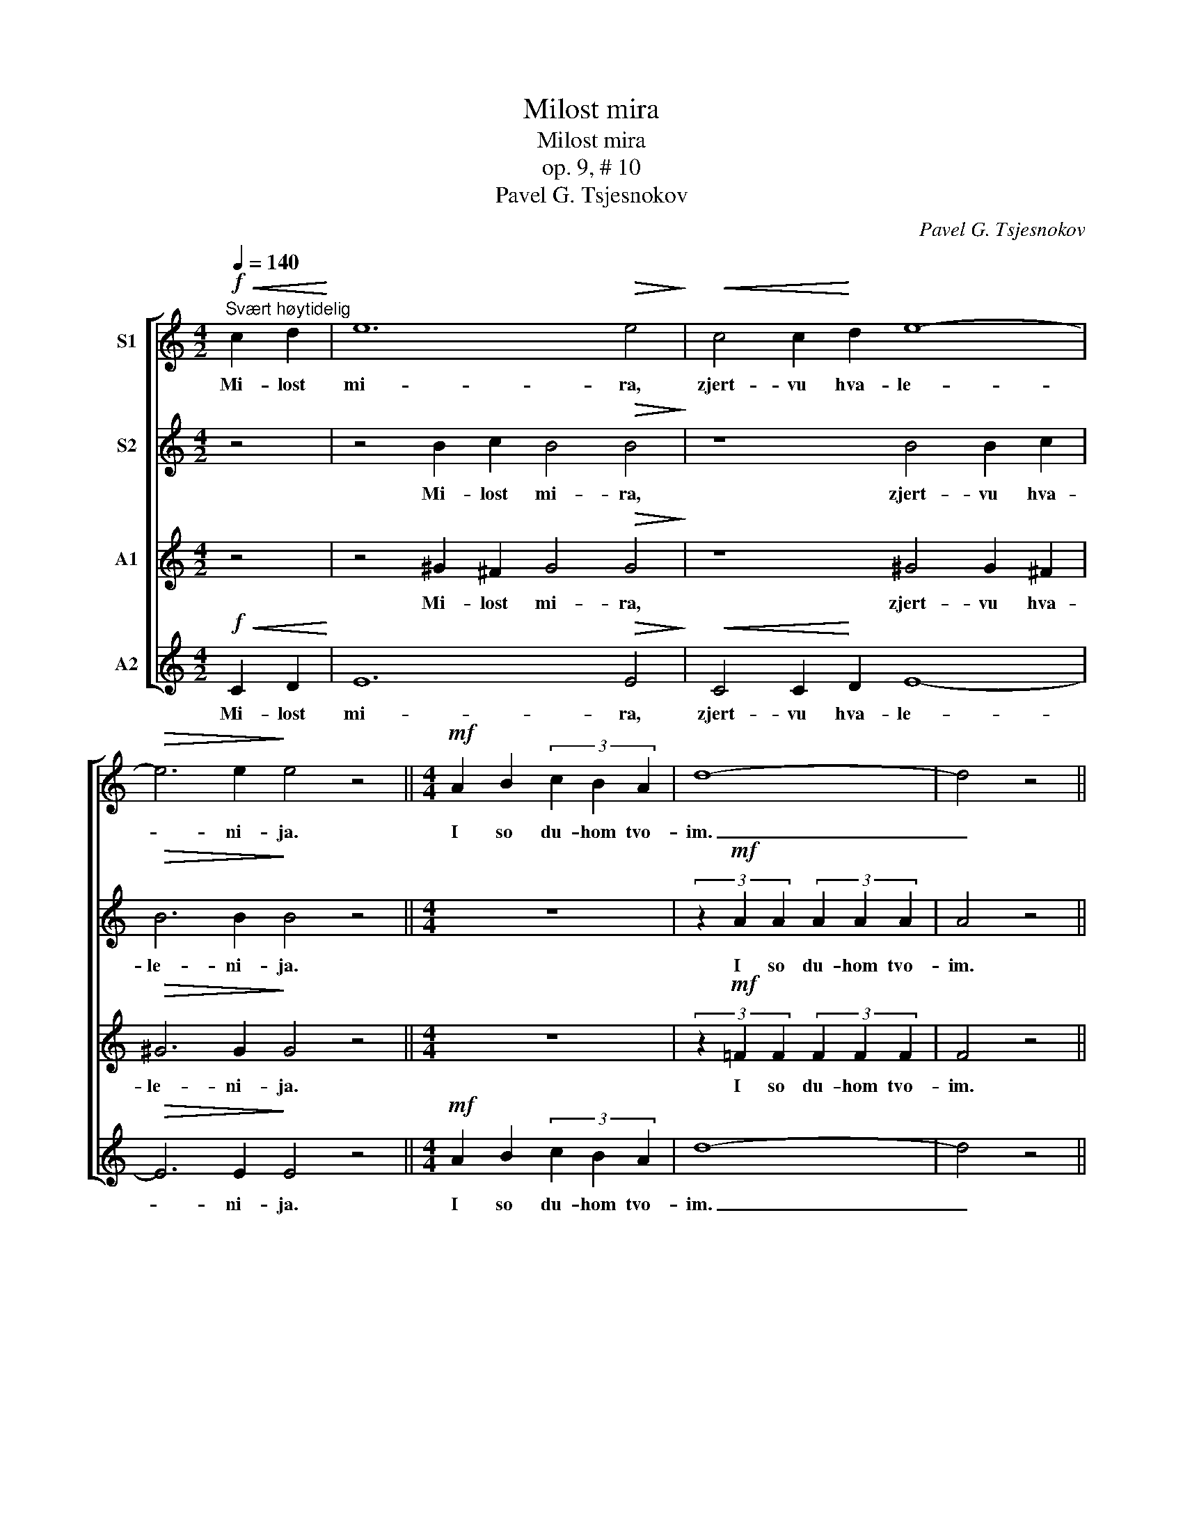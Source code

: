 X:1
T:Milost mira
T:Milost mira
T:op. 9, # 10
T:Pavel G. Tsjesnokov
C:Pavel G. Tsjesnokov
%%score [ 1 2 3 4 ]
L:1/8
Q:1/4=140
M:4/2
K:C
V:1 treble nm="S1"
V:2 treble nm="S2"
V:3 treble nm="A1"
V:4 treble nm="A2"
V:1
"^Svært høytidelig"!f!!<(! c2 d2!<)! | e12!>(! e4!>)! |!<(! c4 c2!<)! d2 e8- | %3
w: Mi- lost|mi- ra,|zjert- vu hva- le-|
!>(! e6 e2!>)! e4 z4 ||[M:4/4]!mf! A2 B2 (3c2 B2 A2 | d8- | d4 z4 || %7
w: * ni- ja.|I so du- hom tvo-|im.|_|
[M:4/2]!f! f6!>(! c2 !breath!c4!>)!!<(! d4!<)! |!<(! e6!<)!!>(! e2 e4!>)! z4 || z8 z4!mf! A4 | %10
w: I- ma- mi ko|Gos- po- du.|Dos-|
 c4 B2 c2 d8- | d4 d2 d2 !breath!d4 c2 d2 | e6 e2 d4 f4 | e12 d4 | e6 e2 d2 c2 d2 f2 | e8 e6 z2 | %16
w: toi- no i pra-|* ved- no est po- kla-|nja- ti- sja Ot-|tsu, i|Si- nu, i Svja- to- mu|Du- hu,|
!mf! f6 f2 f2 f2 c2 d2 | e8 e6 z2 | d8- d4 A2 B2 | (c12 B4 |!p!!>(! A8) A6!>)! z2 || %21
w: Tro- i- tse, E- di- no-|sustsj- nei|i _ Ne- raz-|del- *|* nei.|
[M:3/2][Q:1/4=170]"^Hurtigere" z12 |!f! e4 e4 d2 e2 | f8 e4 | d4 c4!<(! d4 | %25
w: |Svjat, Svjat, Svjat Gos-|pod, Gos-|pod Sa- va-|
 e4-!<)! e2 z2!f! c2 d2 |[M:4/2] e12 e4- | e4!<(! e2 f2!<)! g8- | g8- g2 z2!ff! !>!e4- | %29
w: of, _ is- pol|Ne- bo|_ i zem- lja|_ _ sla-|
 e2 e2 e2 e2 g6!ff! g2 | f4 f4 f4 f2!>(! f2!>)! | e4 e4 e4!>(! d2 d2!>)! | d4 c4!p! B8 | %33
w: * vi Tvo- e- ja. O-|san- na v Visj- nih, O-|san- na v Visj- nih, O-|san- na v Visj-|
 A2 A2!<(! A2 B2 c2 B2!<)! A2 c2 | d8 d4 d4 |!<(! d4!<)! d2 e2 (f2 e2) (d2 f2) | g16- | %37
w: nih, Bla- go- slo- ven Grja- dii vo|I- mja Gos-|pod- ne, O- san- * na _|v Visj-|
 g4 e2 e2 g4 g4 | f4 f2 f2 f4 f4 | e8 !breath!e4!f! e4 | d8 f8 |!>(! d16!>)! | c12 z4 |] %43
w: * nih, O- san- na|v Visj- nih, O- san- na|v Visj- nih, O-|san- na|v Visj-|nih.|
V:2
 z4 | z4 B2 c2 B4!>(! B4!>)! | z8 B4 B2 c2 |!>(! B6 B2!>)! B4 z4 ||[M:4/4] z8 | %5
w: |Mi- lost mi- ra,|zjert- vu hva-|le- ni- ja.||
 (3z2!mf! A2 A2 (3A2 A2 A2 | A4 z4 ||[M:4/2] z4!f! c2!>(! c2 !breath!c4!>)!!<(! z2 B2!<)! | %8
w: I so du- hom tvo-|im.|I- ma- mi ko|
!<(! B6!<)!!>(! B2 B4!>)! z4 || z16 | z8 z4!mf! A4 | (3A2 A2 A2 (3A2 A2 A2 !breath!A4 A2 B2 | %12
w: Gos- po- du.||Dos-|toi- no i pra- ved- no est po- kla-|
 c6 c2 B4 d4 | c12 B4 | c6 c2 B2 A2 B2 d2 | c8 c6 z2 | z4!mf! c2 c2 c4- c2 z2 | %17
w: nja- ti- sja Ot-|tsu, i|Si- nu, i Svja- to- mu|Du- hu,|Tro- i- tse _|
 z2 B2!>(! B2 B2!>)! B4 B4 | z4 A4 A4 A4 | A4 A4!>(! F4 G2 G2!>)! |!p!!>(! A8 A6!>)! z2 || %21
w: E- di- no- sustsj- nei|i Ne- raz-|del- nei, i Ne- raz-|del- nei.|
[M:3/2] z12 |!f! c4 c4 B2 c2 | d8 c4 | B4 A4!<(! B4 | c4-!<)! c2 z2 z4 | %26
w: |Svjat, Svjat, Svjat Gos-|pod, Gos-|pod Sa- va-|of, _|
[M:4/2] z4!f! c2 c2 B2 A2 B2 d2 | c4 z4 z4 e2 e2 | d2 c2 d2 f2 e2 z2!ff! !>!e4- | %29
w: is- pol Ne- bo i zem-|lja, is- pol|Ne- bo i zem- lja sla-|
 e2 e2 d2 d2 ^c6!ff! c2 | d4 =c4 B4 B2!>(! B2!>)! | c4 B4 A4!>(! A2 A2!>)! | ^G4 A4!p! (A4 G4) | %33
w: * vi Tvo- e- ja. O-|san- na v Visj- nih, O-|san- na v Visj- nih, O-|san- na v Visj- *|
 A2 z2 z4 z8 | z2 A2 A2!<(! G2 F2 G2!<)! A2 c2 |!<(! B4!<)! B2 B2 B4 B2 z2 | %36
w: nih,|Bla- go- slo- ven Grja- dii vo|I- mja Gos- pod- ne,|
 z4 (d2 e2) (f2 e2) d4 | e4 d2 d2 ^c4 c4 | d4 =c2 c2 B4 B4 | c8 !breath!c4!f! c4 | c8 c8 | %41
w: O- * san- * na|v Vishj- nih, O- san- na|v Visj- nih, O- san- na|v Visj- nih, O-|san- na|
!>(! (c4 B2 A2 B8)!>)! | G12 z4 |] %43
w: v Visj- * * *|nih.|
V:3
 z4 | z4 ^G2 ^F2 G4!>(! G4!>)! | z8 ^G4 G2 ^F2 |!>(! ^G6 G2!>)! G4 z4 ||[M:4/4] z8 | %5
w: |Mi- lost mi- ra,|zjert- vu hva-|le- ni- ja.||
 (3z2!mf! !courtesy!=F2 F2 (3F2 F2 F2 | F4 z4 || %7
w: I so du- hom tvo-|im.|
[M:4/2] z4!f! A2!>(! A2 !breath!A4!>)!!<(! z2 A2!<)! |!<(! A6!<)!!>(! ^G2 G4!>)! z4 || z16 | %10
w: I- ma- mi ko|Gos- po- du.||
 z8 z4!mf! F4 | (3F2 F2 F2 (3F2 F2 F2 !breath!F4 A2 A2 | A4 A4 A4 A2 A2 | %13
w: Dos-|toi- no i pra- ved- no est po- kla-|nja- ti- sja, po- kla-|
 !tenuto!A2 !tenuto!A2 !tenuto!A2 !tenuto!A2 !tenuto!A4 A4 | A4 A4 A8- | %15
w: nja- ti- sja Ot- tsu, i|Si- nu, i|
 A2 !tenuto!A2 !tenuto!A2 !tenuto!A2 !tenuto!A4 !tenuto!A4 | z4!mf! A2 A2 A4- A2 z2 | %17
w: _ Svja- to- mu Du- hu,|Tro- i- tse _|
 z2 A2!>(! A2 ^F2!>)! ^G4 G4 | z4 =F4 F4 F4 | F4 E4!>(! D4 D2 D2!>)! |!p!!>(! E8 E6!>)! z2 || %21
w: E- di- no- sustsj- nei|i Ne- raz-|del- nei, i Ne- raz-|del- nei.|
[M:3/2]!f! c4 c4 c2 B2 | A12 | A4 A4 G2 A2 | B4 A4!<(! G4 | G4-!<)! G2 z2 z4 | %26
w: Svjat, Svjat, Svjat Gos-|pod.|Svjat, Svjat, Svjat Gos-|pod Sa- va-|of, _|
[M:4/2] z4!f! A2 A2 ^G2 ^F2 G2 B2 | A4 z4 z4 c2 c2 | B2 A2 B2 d2 c2 z2!ff! !>!c4- | %29
w: is- pol Ne- bo i zem-|lja, is- pol|Ne- bo i zem- lja sla-|
 c2 c2 _B2 B2 A6!ff! A2 | A4 A4 G4 G2!>(! G2!>)! | G4 G4 F4!>(! F2 F2!>)! | E4 E4!p! E8 | %33
w: * vi Tvo- e- ja. O-|san- na v Visj- nih, O-|san- na v Visj- nih, O-|san- na v Visj-|
 A2 z2 z4 z8 | z2 F2 F2!<(! E2 D2 E2!<)! F2 A2 |!<(! G4!<)! G2 G2 G4 G2 z2 | %36
w: nih,|Bla- go- slo- ven Grja- dii vo|I- mja Gos- pod- ne,|
 z4 (B2 c2) (d2 c2) B4 | c4 _B2 B2 A4 A4 | A4 A2 A2 G4 G4 | G8 !breath!G4!f! G4 | A8 A8 | %41
w: O- * san- * na|v Vishj- nih, O- san- na|v Visj- nih, O- san- na|v Visj- nih, O-|san- na|
!>(! (G12 F4)!>)! | E12 z4 |] %43
w: v Visj- *|nih.|
V:4
!f!!<(! C2 D2!<)! | E12!>(! E4!>)! |!<(! C4 C2!<)! D2 E8- |!>(! E6 E2!>)! E4 z4 || %4
w: Mi- lost|mi- ra,|zjert- vu hva- le-|* ni- ja.|
[M:4/4]!mf! A2 B2 (3c2 B2 A2 | d8- | d4 z4 ||[M:4/2]!f! F6!>(! C2 !breath!C4!>)!!<(! D4!<)! | %8
w: I so du- hom tvo-|im.|_|I- ma- mi ko|
!<(! E6!<)!!>(! E2 E4!>)! z4 || z8 z4!mf! A,4 | C4 B,2 C2 D8- | D4 D2 D2 !breath!D4 C2 D2 | %12
w: Gos- po- du.|Dos-|toi- no i pra-|* ved- no est po- kla-|
 E6 E2 D4 F4 | E12 D4 | E6 E2 D2 C2 D2 F2 | E8 E6 z2 |!mf! F6 F2 F2 F2 C2 D2 | E8 E6 z2 | %18
w: nja- ti- sja Ot-|tsu, i|Si- nu, i Svja- to- mu|Du- hu,|Tro- i- tse, E- di- no-|sustsj- nei|
 D8- D4 A,2 B,2 | (C12 B,4 |!p!!>(! A,8) A,6!>)! z2 ||[M:3/2]!f! c4 c4 c2 B2 | A12 | D4 D4 E2 C2 | %24
w: i _ Ne- raz-|del- *|* nei.|Svjat, Svjat, Svjat Gos-|pod.|Svjat, Svjat, Svjat Gos-|
 G4 G4!<(! G4 | C4-!<)! C2 z2!f! C2 D2 |[M:4/2] E12 E4- | E4!<(! E2 F2!<)! G8- | %28
w: pod Sa- va-|of, _ is- pol|Ne- bo|_ i zem- lja|
 G8- G2 z2!ff! !>!c4- | c2 c2 _B2 B2 A6!ff! A2 | D4 D4 G4 G2!>(! G2!>)! | C4 C4 F4!>(! F2 F2!>)! | %32
w: _ _ sla-|* vi Tvo- e- ja. O-|san- na v Visj- nih, O-|san- na v Visj- nih, O-|
 E4 A,4!p! E8 | A,2 A,2!<(! A,2 B,2 C2 B,2!<)! A,2 C2 | D8 D4 D4 | %35
w: san- na v Visj-|nih, Bla- go- slo- ven Grja- dii vo|I- mja Gos-|
!<(! D4!<)! D2 E2 (F2 E2) (D2 F2) | (G16 | c4) _B2 B2 A4 A4 | D4 D2 D2 G4 G4 | %39
w: pod- ne, O- san- * na _|v Visj-|* nih, O- san- na|v Visj- nih, O- san- na|
 C8 !breath!C4!f! C4 | F8 D8 |!>(! G16!>)! | C12 z4 |] %43
w: v Visj- nih, O-|san- na|v Visj-|nih.|

